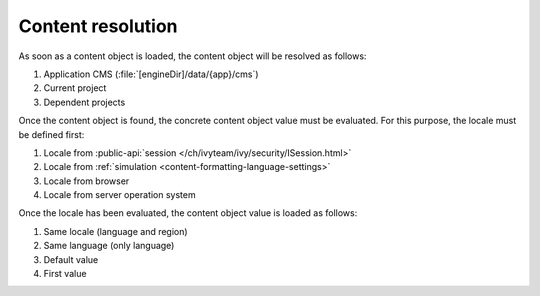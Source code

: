 .. _cms-content-resolution:

Content resolution
******************

As soon as a content object is loaded, the content object will be resolved as follows:

#. Application CMS (:file:`[engineDir]/data/{app}/cms`)
#. Current project
#. Dependent projects

Once the content object is found, the concrete content object value must be
evaluated. For this purpose, the locale must be defined first:

#. Locale from :public-api:`session </ch/ivyteam/ivy/security/ISession.html>`
#. Locale from :ref:`simulation <content-formatting-language-settings>`
#. Locale from browser
#. Locale from server operation system

Once the locale has been evaluated, the content object value is loaded as
follows:

#. Same locale (language and region)
#. Same language (only language)
#. Default value
#. First value

